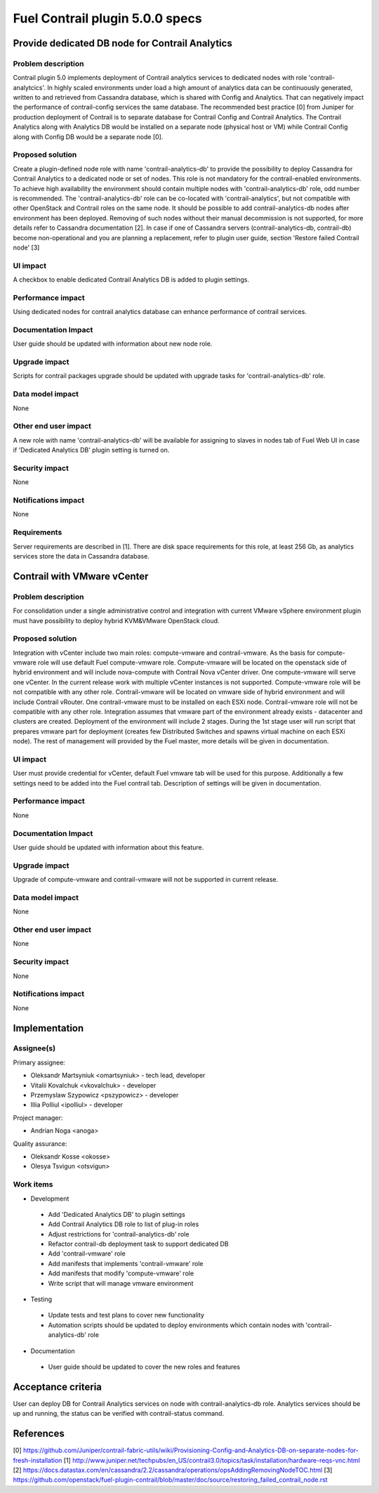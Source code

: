 ================================
Fuel Contrail plugin 5.0.0 specs
================================


Provide dedicated DB node for Contrail Analytics
================================================

Problem description
-------------------

Contrail plugin 5.0 implements deployment of Contrail analytics services to dedicated nodes with
role 'contrail-analytcics'. In highly scaled environments under load a high amount of analytics data
can be continuously generated, written to and retrieved from Cassandra database, which is shared
with Config and Analytics. That can negatively impact the performance of contrail-config services
the same database. The recommended best practice [0] from Juniper for production deployment of
Contrail is to separate database for Contrail Config and Contrail Analytics. The Contrail Analytics
along with Analytics DB would be installed on a separate node (physical host or VM) while Contrail
Config along with Config DB would be a separate node [0].

Proposed solution
-----------------

Create a plugin-defined node role with name 'contrail-analytics-db' to provide the possibility to
deploy Cassandra for Contrail Analytics to a dedicated node or set of nodes. This role is not
mandatory for the contrail-enabled environments. To achieve high availability the environment should
contain multiple nodes with 'contrail-analytics-db' role, odd number is recommended.
The 'contrail-analytics-db' role can be co-located with 'contrail-analytics', but not compatible
with other OpenStack and Contrail roles on the same node. It should be possible to add
contrail-analytics-db nodes after environment has been deployed. Removing of such nodes without
their manual decommission is not supported, for more details refer to Cassandra documentation [2].
In case if one of Cassandra servers (contrail-analytics-db, contrail-db) become non-operational and
you are planning a replacement, refer to plugin user guide, section 'Restore failed Contrail node'
[3]

UI impact
---------

A checkbox to enable dedicated Contrail Analytics DB is added to plugin settings.

Performance impact
------------------

Using dedicated nodes for contrail analytics database can enhance performance of contrail services.

Documentation Impact
--------------------

User guide should be updated with information about new node role.

Upgrade impact
--------------

Scripts for contrail packages upgrade should be updated with upgrade tasks for
'contrail-analytics-db' role.

Data model impact
-----------------

None

Other end user impact
---------------------

A new role with name 'contrail-analytics-db' will be available for assigning to slaves in nodes tab
of Fuel Web UI in case if 'Dedicated Analytics DB' plugin setting is turned on.

Security impact
---------------

None

Notifications impact
--------------------

None

Requirements
------------

Server requirements are described in [1]. There are disk space requirements for this role, at least
256 Gb, as analytics services store the data in Cassandra database.

Contrail with VMware vCenter
============================

Problem description
-------------------
For consolidation under a single administrative control and integration with current VMware vSphere
environment plugin must have possibility to deploy hybrid KVM&VMware OpenStack cloud.

Proposed solution
-----------------
Integration with vCenter include two main roles: compute-vmware and contrail-vmware. As the basis for
compute-vmware role will use default Fuel compute-vmware role. Compute-vmware will be located on the
openstack side of hybrid environment and will include nova-compute with Contrail Nova vCenter driver. One
compute-vmware will serve one vCenter. In the current release work with multiple vCenter instances is not
supported. Compute-vmware role will be not compatible with any other role. Contrail-vmware will be
located on vmware side of hybrid environment and will include Contrail vRouter. One contrail-vmware must
to be installed on each ESXi node. Contrail-vmware role will not be compatible with any other role.
Integration assumes that vmware part of the environment already exists - datacenter and clusters are
created. Deployment of the environment will include 2 stages. During the 1st stage user will run script
that prepares vmware part for deployment (creates few Distributed Switches and spawns virtual machine on
each ESXi node). The rest of management will provided by the Fuel master, more details will be given in
documentation.

UI impact
---------

User must provide credential for vCenter, default Fuel vmware tab will be used for this purpose.
Additionally a few settings need to be added into the Fuel contrail tab. Description of settings
will be given in documentation.

Performance impact
------------------

None

Documentation Impact
--------------------

User guide should be updated with information about this feature.

Upgrade impact
--------------

Upgrade of compute-vmware and contrail-vmware will not be supported in current release.

Data model impact
-----------------

None

Other end user impact
---------------------

None

Security impact
---------------

None

Notifications impact
--------------------

None

Implementation
==============

Assignee(s)
-----------

Primary assignee:

- Oleksandr Martsyniuk <omartsyniuk> - tech lead, developer
- Vitalii Kovalchuk <vkovalchuk> - developer
- Przemyslaw Szypowicz <pszypowicz> - developer
- Illia Polliul <ipolliul> - developer

Project manager:

- Andrian Noga <anoga>

Quality assurance:

- Oleksandr Kosse <okosse>
- Olesya Tsvigun <otsvigun>

Work items
----------

* Development

 - Add 'Dedicated Analytics DB' to plugin settings
 - Add Contrail Analytics DB role to list of plug-in roles
 - Adjust restrictions for 'contrail-analytics-db' role
 - Refactor contrail-db deployment task to support dedicated DB
 - Add 'contrail-vmware' role
 - Add manifests that implements 'contrail-vmware' role
 - Add manifests that modify 'compute-vmware' role
 - Write script that will manage vmware environment

* Testing

 - Update tests and test plans to cover new functionality
 - Automation scripts should be updated to deploy environments which contain nodes with
   'contrail-analytics-db' role

* Documentation

 - User guide should be updated to cover the new roles and features

Acceptance criteria
===================

User can deploy DB for Contrail Analytics services on node with contrail-analytics-db role.
Analytics services should be up and running, the status can be verified with
contrail-status command.

References
==========

[0] https://github.com/Juniper/contrail-fabric-utils/wiki/Provisioning-Config-and-Analytics-DB-on-separate-nodes-for-fresh-installation
[1] http://www.juniper.net/techpubs/en_US/contrail3.0/topics/task/installation/hardware-reqs-vnc.html
[2] https://docs.datastax.com/en/cassandra/2.2/cassandra/operations/opsAddingRemovingNodeTOC.html
[3] https://github.com/openstack/fuel-plugin-contrail/blob/master/doc/source/restoring_failed_contrail_node.rst
